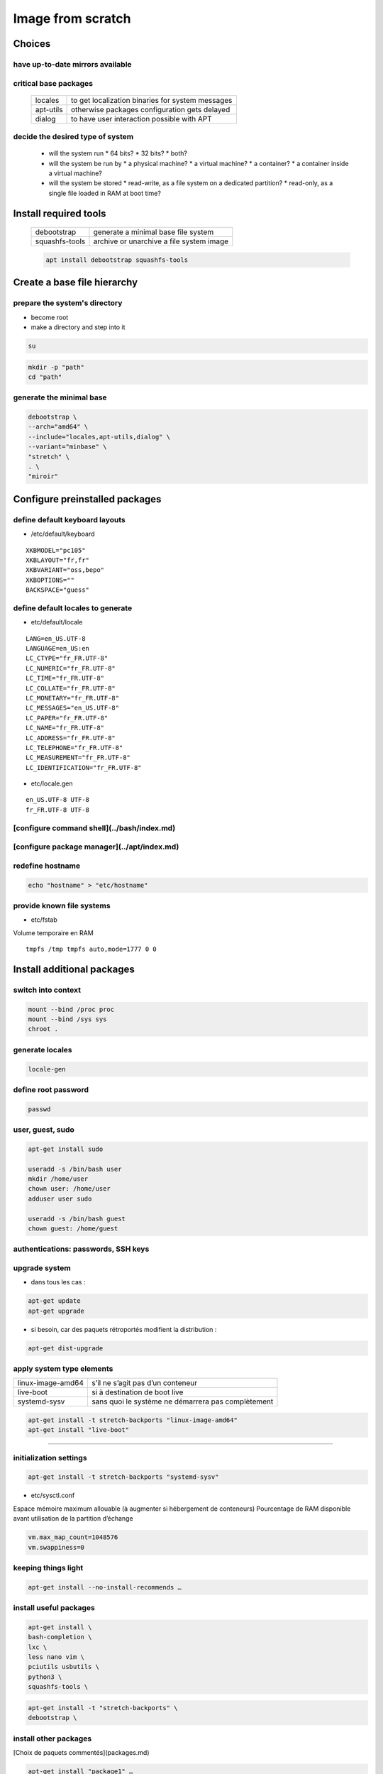 ******************
Image from scratch
******************

.. todo::

 * /etc/motd

Choices
=======

have up-to-date mirrors available
---------------------------------

.. todo:: mirrors

critical base packages
----------------------

 +-----------+--------------------------------------------------+
 | locales   | to get localization binaries for system messages |
 +-----------+--------------------------------------------------+
 | apt-utils | otherwise packages configuration gets delayed    |
 +-----------+--------------------------------------------------+
 | dialog    | to have user interaction possible with APT       |
 +-----------+--------------------------------------------------+

decide the desired type of system
---------------------------------

 * will the system run
   * 64 bits?
   * 32 bits?
   * both?
 * will the system be run by
   * a physical machine?
   * a virtual machine?
   * a container?
   * a container inside a virtual machine?
 * will the system be stored
   * read-write, as a file system on a dedicated partition?
   * read-only, as a single file loaded in RAM at boot time?

Install required tools
======================

 ============== ========================================
 debootstrap    generate a minimal base file system
 squashfs-tools archive or unarchive a file system image
 ============== ========================================

 .. code:: shell

  apt install debootstrap squashfs-tools

Create a base file hierarchy
============================

prepare the system's directory
------------------------------

* become root
* make a directory and step into it

.. code:: shell

 su

.. code:: shell

 mkdir -p "path"
 cd "path"

generate the minimal base
-------------------------

.. code:: shell

 debootstrap \
 --arch="amd64" \
 --include="locales,apt-utils,dialog" \
 --variant="minbase" \
 "stretch" \
 . \
 "miroir"

Configure preinstalled packages
===============================

define default keyboard layouts
-------------------------------

* /etc/default/keyboard

::

 XKBMODEL="pc105"
 XKBLAYOUT="fr,fr"
 XKBVARIANT="oss,bepo"
 XKBOPTIONS=""
 BACKSPACE="guess"

define default locales to generate
----------------------------------

* etc/default/locale

::

 LANG=en_US.UTF-8
 LANGUAGE=en_US:en
 LC_CTYPE="fr_FR.UTF-8"
 LC_NUMERIC="fr_FR.UTF-8"
 LC_TIME="fr_FR.UTF-8"
 LC_COLLATE="fr_FR.UTF-8"
 LC_MONETARY="fr_FR.UTF-8"
 LC_MESSAGES="en_US.UTF-8"
 LC_PAPER="fr_FR.UTF-8"
 LC_NAME="fr_FR.UTF-8"
 LC_ADDRESS="fr_FR.UTF-8"
 LC_TELEPHONE="fr_FR.UTF-8"
 LC_MEASUREMENT="fr_FR.UTF-8"
 LC_IDENTIFICATION="fr_FR.UTF-8"

* etc/locale.gen

::

 en_US.UTF-8 UTF-8
 fr_FR.UTF-8 UTF-8

[configure command shell](../bash/index.md)
-------------------------------------------

[configure package manager](../apt/index.md)
--------------------------------------------

redefine hostname
-----------------

.. code:: shell

 echo "hostname" > "etc/hostname"

provide known file systems
--------------------------

* etc/fstab

Volume temporaire en RAM

::

 tmpfs /tmp tmpfs auto,mode=1777 0 0

Install additional packages
===========================

switch into context
-------------------

.. code:: shell

 mount --bind /proc proc
 mount --bind /sys sys
 chroot .

.. todo:: /dev

generate locales
----------------

.. code:: shell

 locale-gen

define root password
--------------------

.. code:: shell

 passwd

user, guest, sudo
-----------------

.. code:: shell

 apt-get install sudo

 useradd -s /bin/bash user
 mkdir /home/user
 chown user: /home/user
 adduser user sudo

 useradd -s /bin/bash guest
 chown guest: /home/guest

authentications: passwords, SSH keys
------------------------------------

.. todo:: files

upgrade system
--------------

* dans tous les cas :

.. code:: shell

 apt-get update
 apt-get upgrade

* si besoin, car des paquets rétroportés modifient la distribution :

.. code:: shell

 apt-get dist-upgrade

apply system type elements
--------------------------

================= ==================================================
linux-image-amd64 s’il ne s’agit pas d’un conteneur
live-boot         si à destination de boot live
systemd-sysv      sans quoi le système ne démarrera pas complètement
================= ==================================================

.. code:: shell

 apt-get install -t stretch-backports "linux-image-amd64"
 apt-get install "live-boot"

----

initialization settings
-----------------------

.. code:: shell

 apt-get install -t stretch-backports "systemd-sysv"

* etc/sysctl.conf

Espace mémoire maximum allouable (à augmenter si hébergement de conteneurs)  
Pourcentage de RAM disponible avant utilisation de la partition d’échange  

.. code:: ini

 vm.max_map_count=1048576
 vm.swappiness=0

keeping things light
--------------------

.. code:: shell

 apt-get install --no-install-recommends …

install useful packages
-----------------------

.. code:: shell

 apt-get install \
 bash-completion \
 lxc \
 less nano vim \
 pciutils usbutils \
 python3 \
 squashfs-tools \

.. code:: shell

 apt-get install -t "stretch-backports" \
 debootstrap \

install other packages
----------------------

[Choix de paquets commentés](packages.md)

.. code:: shell

 apt-get install "package1" …
 apt-get install -t stretch-backports "package1" …

properly switch back from context
---------------------------------

* vider le cache d’APT

.. code:: shell

 apt-get clean

* s’extraire de l’environnement

.. code:: shell

 exit

* démonter les liens au système hôte

.. code:: shell

 umount sys
 umount proc

clean up commands history
-------------------------

* root/.bash_history

Configure installed packages
============================

.. todo:: files

Archive prepared file system
============================

.. code:: shell

  mksquashfs . "../name.squashfs" -comp "xz"
